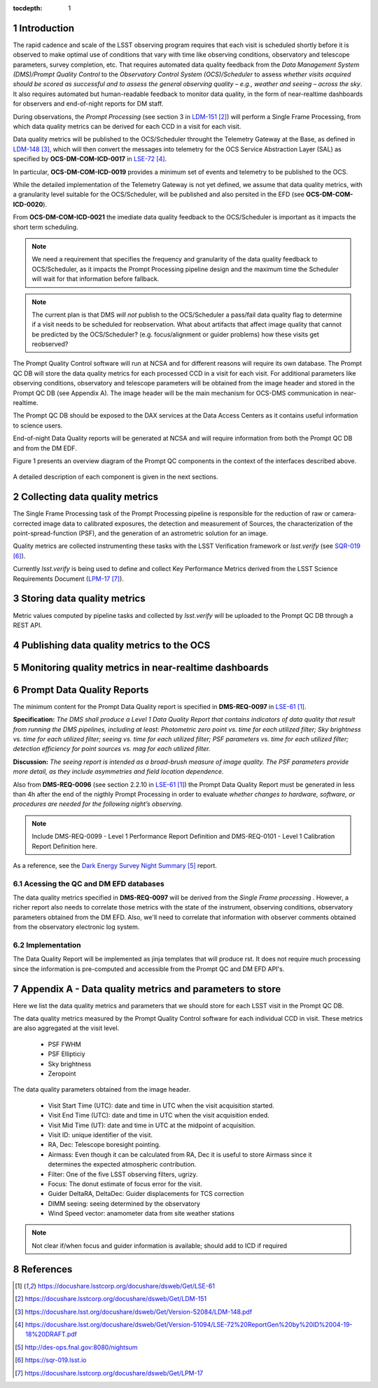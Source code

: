 ..
  Technote content.

  See https://developer.lsst.io/docs/rst_styleguide.html
  for a guide to reStructuredText writing.

  Do not put the title, authors or other metadata in this document;
  those are automatically added.

  Use the following syntax for sections:

  Sections
  ========

  and

  Subsections
  -----------

  and

  Subsubsections
  ^^^^^^^^^^^^^^

  To add images, add the image file (png, svg or jpeg preferred) to the
  _static/ directory. The reST syntax for adding the image is


   Run: ``make html`` and ``open _build/html/index.html`` to preview your work.
   See the README at https://github.com/lsst-sqre/lsst-technote-bootstrap or
   this repo's README for more info.

   Feel free to delete this instructional comment.

:tocdepth: 1

.. Please do not modify tocdepth; will be fixed when a new Sphinx theme is shipped.

.. sectnum::

.. TODO: Delete the note below before merging new content to the master branch.

Introduction
============

The rapid cadence and scale of the LSST observing program requires that each visit is scheduled shortly before it is observed to make optimal use of conditions that vary with time like observing conditions, observatory and telescope parameters, survey completion, etc. That requires automated data quality feedback from the *Data Management System (DMS)/Prompt Quality Control* to the *Observatory Control System (OCS)/Scheduler*	to	assess	*whether	visits	acquired	should	be	scored	as	successful	and	to	assess	the	general	observing	quality	– e.g.,	weather	and	seeing	– across	the	sky*. It also requires automated but human-readable feedback to monitor data quality, in the form of near-realtime dashboards for observers and end-of-night reports for DM staff.

During observations, the *Prompt Processing* (see section 3 in `LDM-151`_) will perform a Single Frame Processing, from which data quality metrics can be derived for each CCD in a visit for each visit.

Data quality metrics will be published to the OCS/Scheduler throught the Telemetry Gateway at the Base, as defined in `LDM-148`_, which will then convert the messages into telemetry for the OCS Service Abstraction Layer (SAL) as specified by **OCS-DM-COM-ICD-0017** in `LSE-72`_.

In particular, **OCS-DM-COM-ICD-0019** provides a minimum set	of	events	and	telemetry	to	be	published to the OCS.

While the detailed implementation of the Telemetry Gateway is not yet defined, we assume that data quality metrics, with a granularity level suitable for the OCS/Scheduler, will be published and also persited in the EFD (see **OCS-DM-COM-ICD-0020**).

From **OCS-DM-COM-ICD-0021** the imediate data quality feedback to the OCS/Scheduler is important as it impacts the short term scheduling.

.. note::
  We need a requirement that specifies the frequency and granularity of the data quality feedback to OCS/Scheduler, as it impacts the Prompt Processing pipeline design and the maximum time the Scheduler will wait for that information before fallback.

.. note::
  The current plan is that DMS *will not* publish to the OCS/Scheduler a pass/fail data quality flag to determine if a visit needs to be scheduled for reobservation.  What about artifacts that affect image quality that cannot be predicted by the OCS/Scheduler? (e.g. focus/alignment or guider problems) how these visits get reobserved?

The Prompt Quality Control software will run at NCSA and for different reasons will require its own database. The Prompt QC DB will store the data quality metrics for each processed CCD in a visit for each visit. For additional parameters like observing conditions, observatory and telescope parameters will be obtained from the image header and stored in the Prompt QC DB (see Appendix A). The image header will be the main mechanism for OCS-DMS communication in near-realtime.

The Prompt QC DB should be exposed to the DAX services at the Data Access Centers as it contains useful information to science users.

End-of-night Data Quality reports will be generated at NCSA and will require information from both the Prompt QC DB and from the DM EDF.

Figure 1 presents an overview diagram of the Prompt QC components in the context of the interfaces described above.

.. figure:: /_static/qc_components.png
  :name: Prompt Quality Control components and DMS-OCS interfaces

A detailed description of each component is given in the next sections.

Collecting data quality metrics
===============================

The Single Frame Processing task of the Prompt Processing pipeline is responsible for the reduction of raw
or camera-corrected image data to calibrated exposures, the detection and measurement of
Sources, the characterization of the point-spread-function (PSF), and the generation of an astrometric solution for an image.

Quality metrics are collected instrumenting these tasks with the LSST Verification framework or `lsst.verify` (see `SQR-019`_).

Currently `lsst.verify` is being used to define and collect Key Performance Metrics derived from the LSST Science Requirements Document (`LPM-17`_).

Storing data quality metrics
============================

Metric values computed by pipeline tasks and collected by `lsst.verify` will be uploaded to the Prompt QC DB through a REST API.

Publishing data quality metrics to the OCS
==========================================

Monitoring quality metrics in near-realtime dashboards
======================================================

Prompt Data Quality Reports
===========================

The minimum content for the Prompt Data Quality report is specified in  **DMS-REQ-0097** in `LSE-61`_.

**Specification:** *The DMS shall produce a Level 1 Data Quality Report that contains indicators of data quality that result from running the DMS pipelines, including at least: Photometric zero point vs. time for each utilized filter; Sky brightness vs. time for each utilized filter; seeing vs. time for each utilized filter; PSF parameters vs. time for each utilized filter; detection efficiency for point sources vs. mag for each utilized filter.*

**Discussion:** *The seeing report is intended as a broad-brush measure of image quality. The PSF parameters provide more detail, as they include asymmetries and field location dependence.*

Also from **DMS-REQ-0096** (see section 2.2.10 in `LSE-61`_) the Prompt Data Quality Report must be generated in less than 4h after the end of the nigthly Prompt Processing in order to evaluate *whether changes to hardware, software, or procedures are needed for the following night’s observing.*

.. note::
  Include DMS-REQ-0099 - Level 1 Performance Report Definition and DMS-REQ-0101 - Level 1 Calibration Report Definition here.


As a reference, see the `Dark Energy Survey Night Summary`_ report.


Acessing the QC and DM EFD databases
------------------------------------

The data quality metrics specified in **DMS-REQ-0097** will be derived from the *Single Frame processing* . However, a richer report also needs to correlate those metrics with the state of the instrument, observing conditions, observatory parameters obtained from the DM EFD. Also, we'll need to correlate that information with observer comments obtained from the observatory electronic log system.


Implementation
--------------
The Data Quality Report will be implemented as jinja templates that will produce rst. It does not require much processing since the information is pre-computed and accessible from the Prompt QC and DM EFD API's.


Appendix A - Data quality metrics and parameters to store
=========================================================

Here we list the data quality metrics and parameters that we should store for each LSST visit in the Prompt QC DB.

The data quality metrics measured by the Prompt Quality Control software for each individual CCD in visit. These metrics are also aggregated at the visit level.

  - PSF FWHM
  - PSF Ellipticiy
  - Sky brightness
  - Zeropoint

The data quality parameters obtained from the image header.

  - Visit Start Time (UTC): date and time in UTC when the visit acquisition started.
  - Visit End Time (UTC): date and time in UTC when the visit acquisition ended.
  - Visit Mid Time (UT): date and time in UTC at the midpoint of acquisition.
  - Visit ID: unique identifier of the visit.
  - RA, Dec: Telescope boresight pointing.
  - Airmass: Even though it can be calculated from RA, Dec it is useful to store Airmass since it determines the expected atmospheric contribution.
  - Filter: One of the five LSST observing filters, ugrizy.
  - Focus: The donut estimate of focus error for the visit.
  - Guider DeltaRA, DeltaDec: Guider displacements for TCS correction
  - DIMM seeing: seeing determined by the observatory
  - Wind Speed vector: anamometer data from site weather stations


.. note::
  Not clear if/when focus and guider information is available; should add to ICD if required


References
==========

.. target-notes::

.. _`LSE-61`: https://docushare.lsstcorp.org/docushare/dsweb/Get/LSE-61
.. _`LCR-1203`: https://project.lsst.org/groups/ccb/node/2174
.. _`LDM-151`: https://docushare.lsstcorp.org/docushare/dsweb/Get/LDM-151
.. _`LDM-148`: https://docushare.lsst.org/docushare/dsweb/Get/Version-52084/LDM-148.pdf
.. _`LSE-72`: https://docushare.lsst.org/docushare/dsweb/Get/Version-51094/LSE-72%20ReportGen%20by%20ID%2004-19-18%20DRAFT.pdf
.. _`DMTN-050`: https://dmtn-050.lsst.io
.. _`Dark Energy Survey Night Summary`: http://des-ops.fnal.gov:8080/nightsum
.. _`SQR-019`: https://sqr-019.lsst.io
.. _`LPM-17`: https://docushare.lsstcorp.org/docushare/dsweb/Get/LPM-17
.. _`SQuaSH`: https://squash.lsst.codes/
.. _`Bokeh`: https://bokeh.pydata.org/en/latest/
.. _`SQR-022`: https://sqr-022.lsst.codes/
.. _`LSST Science Platform`: https://nb.lsst.io/
.. _`LSST the Docs`: https://sqr-006.lsst.io/
.. _`SQR-009`: https://sqr-009.lsst.io
..
